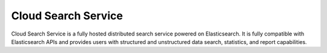 Cloud Search Service
====================

Cloud Search Service is a fully hosted distributed search service powered on Elasticsearch. It is fully compatible with Elasticsearch APIs and provides users with structured and unstructured data search, statistics, and report capabilities.


.. directive_wrapper::
   :class: container-sbv

   .. service_card::
      :service_type: css
      :umn: This document provides detailed operation guidance of CSS to help you learn and use CSS.
      :api-ref: This document introduces API reference provided by CSS and describes functions and parameters of each API.
      :best-practice: To use Cloud Search Service more securely, reliably, flexibly, and efficiently, you are advised to follow the following best practices.
